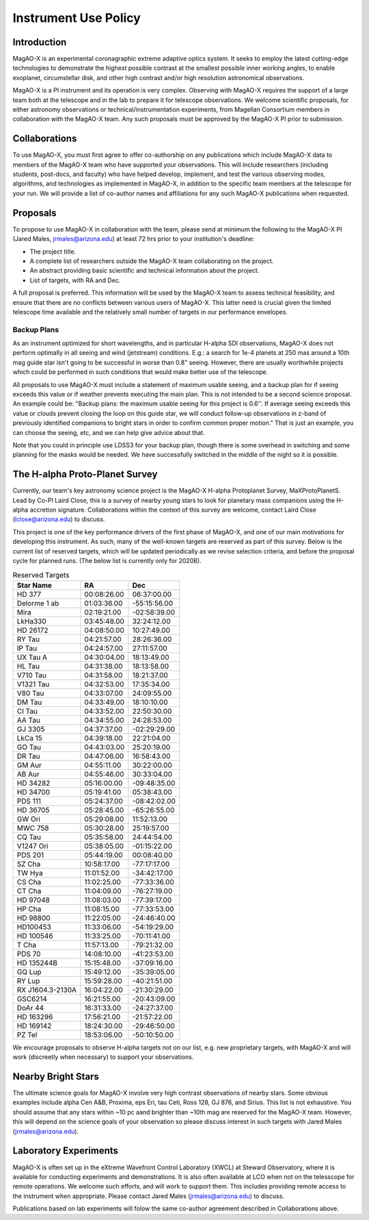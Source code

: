 ******************************
Instrument Use Policy
******************************

Introduction
===========================

MagAO-X is an experimental coronagraphic extreme adaptive optics system.  It seeks to employ the latest cutting-edge technologies to demonstrate the highest
possible contrast at the smallest possible inner working angles, to enable exoplanet, circumstellar disk, and other high contrast and/or high resolution astronomical observations.

MagAO-X is a PI instrument and its operation is very complex.  Observing with MagAO-X requires
the support of a large team both at the telescope and in the lab to prepare it for telescope observations.
We welcome scientific proposals, for either astronomy observations or technical/instrumentation experiments, from Magellan Consortium members
in collaboration with the MagAO-X team.  Any such proposals must be approved by the MagAO-X PI prior to submission.


Collaborations
============================
To use MagAO-X, you must first agree to offer co-authorship on any publications which include MagAO-X data to members of the MagAO-X
team who have supported your observations.
This will include researchers (including students, post-docs, and faculty) who have helped develop, implement, and test the various
observing modes, algorithms, and technologies as implemented in MagAO-X, in addition to the specific team members at the telescope for your run.
We will provide a list of co-author names and affiliations for any such MagAO-X publications when requested.

Proposals
===========================
To propose to use MagAO-X in collaboration with the team, please send at minimum the following to the MagAO-X PI (Jared Males, jrmales@arizona.edu) at least 72 hrs
prior to your institution's deadline:

- The project title.
- A complete list of researchers outside the MagAO-X team collaborating on the project.
- An abstract providing basic scientific and technical information about the project.
- List of targets, with RA and Dec.

A full proposal is preferred.  This information will be used by the MagAO-X team to assess technical feasibility, and ensure that there are no conflicts between various
users of MagAO-X.  This latter need is crucial given the limited telescope time available and the relatively small number of targets
in our performance envelopes.

Backup Plans
~~~~~~~~~~~~~~~
As an instrument optimized for short wavelengths, and in particular H-alpha SDI observations,
MagAO-X does not perform optimally in all seeing and wind (jetstream) conditions.
E.g.: a search for 1e-4 planets at 250 mas around a 10th mag guide star isn't going to be successful in worse
than 0.8" seeing.  However, there are usually worthwhile projects which could be performed in such conditions that
would make better use of the telescope.

All proposals to use MagAO-X must include a statement of maximum usable seeing, and a backup plan for if seeing exceeds
this value or if weather prevents executing the main plan. This is not intended to be a second science proposal.
An example could be: "Backup plans: the maximum usable seeing for this project is 0.6''.
If average seeing exceeds this value or clouds prevent closing the loop on this guide star,
we will conduct follow-up observations in z-band of previously identified companions to bright stars in order to
confirm common proper motion."  That is just an example, you can choose the seeing, etc, and we can help give advice
about that.

Note that you could in principle use LDSS3 for your backup plan, though there is some overhead in switching and some
planning for the masks would be needed. We have successfully switched in the middle of the night so it is possible.


The H-alpha Proto-Planet Survey
==================================
Currently, our team's key astronomy science project is the MagAO-X H-alpha Protoplanet Survey, MaXProtoPlanetS.  Lead by Co-PI Laird Close, this is a
survey of nearby young stars to look for planetary mass companions using the H-alpha accretion signature.  Collaborations within the context of this survey are welcome, contact Laird Close (lclose@arizona.edu) to discuss.

This project is one of the key performance drivers of the first phase of MagAO-X, and one of our main motivations for developing this instrument.  As such, many of the well-known targets are reserved as part of this survey.  Below is the current list of reserved targets, which will be updated periodically as we revise selection criteria,
and before the proposal cycle for planned runs.  (The below list is currently only for 2020B).

.. list-table:: Reserved Targets
   :header-rows: 1

   * - Star Name
     - RA
     - Dec
   * - HD 377
     - 00:08:26.00
     - 06:37:00.00
   * - Delorme 1 ab
     - 01:03:36.00
     - -55:15:56.00
   * - Mira
     - 02:19:21.00
     - -02:58:39.00
   * - LkHa330
     - 03:45:48.00
     - 32:24:12.00
   * - HD 26172
     - 04:08:50.00
     - 10:27:49.00
   * - RY Tau
     - 04:21:57.00
     - 28:26:36.00
   * - IP Tau
     - 04:24:57.00
     - 27:11:57.00
   * - UX Tau A
     - 04:30:04.00
     - 18:13:49.00
   * - HL Tau
     - 04:31:38.00
     - 18:13:58.00
   * - V710 Tau
     - 04:31:58.00
     - 18:21:37.00
   * - V1321 Tau
     - 04:32:53.00
     - 17:35:34.00
   * - V80 Tau
     - 04:33:07.00
     - 24:09:55.00
   * - DM Tau
     - 04:33:49.00
     - 18:10:10.00
   * - CI Tau
     - 04:33:52.00
     - 22:50:30.00
   * - AA Tau
     - 04:34:55.00
     - 24:28:53.00
   * - GJ 3305
     - 04:37:37.00
     - -02:29:29.00
   * - LkCa 15
     - 04:39:18.00
     - 22:21:04.00
   * - GO Tau
     - 04:43:03.00
     - 25:20:19.00
   * - DR Tau
     - 04:47:06.00
     - 16:58:43.00
   * - GM Aur
     - 04:55:11.00
     - 30:22:00.00
   * - AB Aur
     - 04:55:46.00
     - 30:33:04.00
   * - HD 34282
     - 05:16:00.00
     - -09:48:35.00
   * - HD 34700
     - 05:19:41.00
     - 05:38:43.00
   * - PDS 111
     - 05:24:37.00
     - -08:42:02.00
   * - HD 36705
     - 05:28:45.00
     - -65:26:55.00
   * - GW Ori
     - 05:29:08.00
     - 11:52:13.00
   * - MWC 758
     - 05:30:28.00
     - 25:19:57.00
   * - CQ Tau
     - 05:35:58.00
     - 24:44:54.00
   * - V1247 Ori
     - 05:38:05.00
     - -01:15:22.00
   * - PDS 201
     - 05:44:19.00
     - 00:08:40.00
   * - SZ Cha
     - 10:58:17.00
     - -77:17:17.00
   * - TW Hya
     - 11:01:52.00
     - -34:42:17.00
   * - CS Cha
     - 11:02:25.00
     - -77:33:36.00
   * - CT Cha
     - 11:04:09.00
     - -76:27:19.00
   * - HD 97048
     - 11:08:03.00
     - -77:39:17.00
   * - HP Cha
     - 11:08:15.00
     - -77:33:53.00
   * - HD 98800
     - 11:22:05.00
     - -24:46:40.00
   * - HD100453
     - 11:33:06.00
     - -54:19:29.00
   * - HD 100546
     - 11:33:25.00
     - -70:11:41.00
   * - T Cha
     - 11:57:13.00
     - -79:21:32.00
   * - PDS 70
     - 14:08:10.00
     - -41:23:53.00
   * - HD 135244B
     - 15:15:48.00
     - -37:09:16.00
   * - GQ Lup
     - 15:49:12.00
     - -35:39:05.00
   * - RY Lup
     - 15:59:28.00
     - -40:21:51.00
   * - RX J1604.3-2130A
     - 16:04:22.00
     - -21:30:29.00
   * - GSC6214
     - 16:21:55.00
     - -20:43:09.00
   * - DoAr 44
     - 16:31:33.00
     - -24:27:37.00
   * - HD 163296
     - 17:56:21.00
     - -21:57:22.00
   * - HD 169142
     - 18:24:30.00
     - -29:46:50.00
   * - PZ Tel
     - 18:53:06.00
     - -50:10:50.00


We encourage proposals to observe H-alpha targets not on our list, e.g. new proprietary targets, with MagAO-X and will work (discreetly when necessary) to support your observations.

Nearby Bright Stars
==================================
The ultimate science goals for MagAO-X involve very high contrast observations of nearby stars.  Some obvious examples include alpha Cen A&B, Proxima, eps Eri, tau Ceti, Ross 128, GJ 876, and Sirius.  This list is not exhaustive.  You should assume that any stars within ~10 pc aand brighter than ~10th mag are reserved for the MagAO-X team.  However, this will depend on the science goals of your observation so please discuss interest in such targets with Jared Males (jrmales@arizona.edu).


Laboratory Experiments
============================
MagAO-X is often set up in the eXtreme Wavefront Control Laboratory (XWCL) at Steward Observatory, where it is available for conducting experiments and demonstrations. It is also often available at LCO when not on the telesscope for remote operations. We welcome such efforts, and will work to support them.  This includes providing remote access to the instrument when appropriate. Please contact Jared Males (jrmales@arizona.edu) to discuss.

Publications based on lab experiments will folow the same co-author agreement described in Collaborations above.

